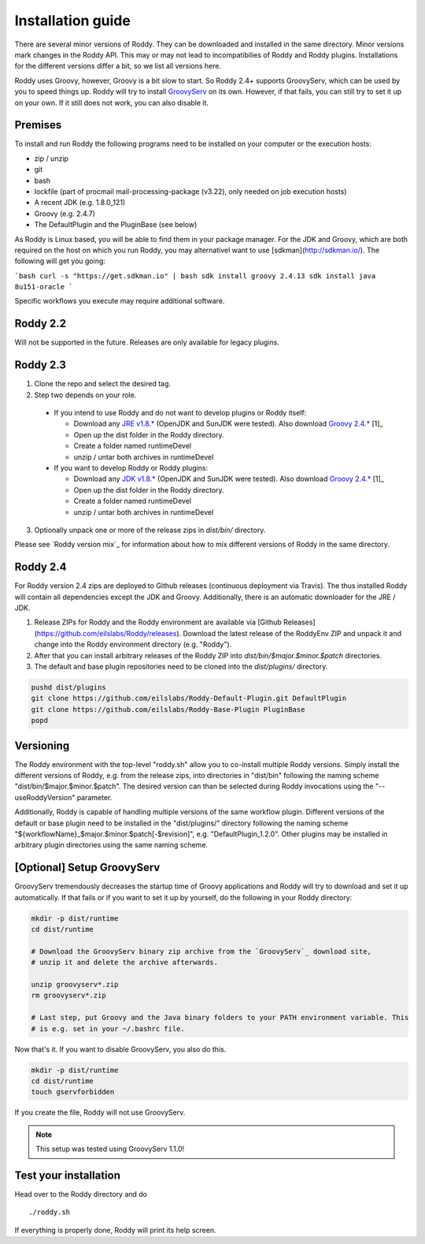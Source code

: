 .. Links
.. _`GitHub project site`: https://github.com/eilslabs/Roddy
.. _`JRE v1.8.*`: https://java.com/de/download/linux_manual.jsp
.. _`JDK v1.8.*`: http://www.oracle.com/technetwork/java/javase/downloads/jdk8-downloads-2133151.html
.. _`Groovy 2.4.*`: http://groovy-lang.org/download.html
.. _`Maven Groovy repository`: http://repo1.maven.org/maven2/org/codehaus/groovy/groovy-binary/
.. _`GroovyServ` : https://kobo.github.io/groovyserv/

.. Document

Installation guide
==================

There are several minor versions of Roddy. They can be downloaded and installed in the same directory.
Minor versions mark changes in the Roddy API. This may or may not lead to incompatibilies of Roddy and Roddy plugins.
Installations for the different versions differ a bit, so we list all versions here.

Roddy uses Groovy, however, Groovy is a bit slow to start. So Roddy 2.4+ supports GroovyServ, which can be used by you to speed things up.
Roddy will try to install `GroovyServ`_ on its own. However, if that fails, you can still try to set it up on your own.
If it still does not work, you can also disable it.

Premises
--------
To install and run Roddy the following programs need to be installed on your computer or the execution hosts:

- zip / unzip

- git

- bash

- lockfile (part of procmail mail-processing-package (v3.22), only needed on job execution hosts)

- A recent JDK (e.g. 1.8.0_121)

- Groovy (e.g. 2.4.7)

- The DefaultPlugin and the PluginBase (see below)

As Roddy is Linux based, you will be able to find them in your package manager. For the JDK and Groovy, which are both required on the host on which
you run Roddy, you may alternativel want to use [sdkman](http://sdkman.io/). The following will get you going:

```bash
curl -s "https://get.sdkman.io" | bash
sdk install groovy 2.4.13
sdk install java 8u151-oracle
```

Specific workflows you execute may require additional software.

Roddy 2.2
---------
Will not be supported in the future. Releases are only available for legacy plugins.

Roddy 2.3
---------

1. Clone the repo and select the desired tag.

2. Step two depends on your role.

  - If you intend to use Roddy and do not want to develop plugins or Roddy itself:

    - Download any `JRE v1.8.*`_ (OpenJDK and SunJDK were tested). Also download `Groovy 2.4.*`_ [1]_

    - Open up the dist folder in the Roddy directory.

    - Create a folder named runtimeDevel

    - unzip / untar both archives in runtimeDevel

  - If you want to develop Roddy or Roddy plugins:

    - Download any `JDK v1.8.*`_ (OpenJDK and SunJDK were tested). Also download `Groovy 2.4.*`_ [1]_

    - Open up the dist folder in the Roddy directory.

    - Create a folder named runtimeDevel

    - unzip / untar both archives in runtimeDevel

3. Optionally unpack one or more of the release zips in *dist/bin/* directory.

Please see `Roddy version mix`_ for information about how to mix different versions of Roddy in the same directory.

Roddy 2.4
---------

For Roddy version 2.4 zips are deployed to Github releases (continuous deployment via Travis). The thus installed Roddy will contain all dependencies
except the JDK and Groovy. Additionally, there is an automatic downloader for the JRE / JDK.

1. Release ZIPs for Roddy and the Roddy environment are available via [Github Releases](https://github.com/eilslabs/Roddy/releases). Download the latest release of the RoddyEnv ZIP and unpack it and change into the Roddy environment directory (e.g. "Roddy").
2. After that you can install arbitrary releases of the Roddy ZIP into `dist/bin/$major.$minor.$patch` directories.
3. The default and base plugin repositories need to be cloned into the `dist/plugins/` directory.

.. code-block:: Bash

   pushd dist/plugins
   git clone https://github.com/eilslabs/Roddy-Default-Plugin.git DefaultPlugin
   git clone https://github.com/eilslabs/Roddy-Base-Plugin PluginBase
   popd

Versioning
----------

The Roddy environment with the top-level "roddy.sh" allow you to co-install multiple Roddy versions. Simply install the different versions of Roddy,
e.g. from the release zips, into directories in "dist/bin" following the naming scheme "dist/bin/$major.$minor.$patch". The desired version can than
be selected during Roddy invocations using the "--useRoddyVersion" parameter.

Additionally, Roddy is capable of handling multiple versions of the same workflow plugin. Different versions of the default or base plugin need to be
installed in the "dist/plugins/" directory following the naming scheme "${workflowName}_$major.$minor.$patch[-$revision]", e.g. "DefaultPlugin_1.2.0".
Other plugins may be installed in arbitrary plugin directories using the same naming scheme.


[Optional] Setup GroovyServ
---------------------------

GroovyServ tremendously decreases the startup time of Groovy applications and Roddy will try to download and set it up automatically. If that fails or
if you want to set it up by yourself, do the following in your Roddy directory:

.. code-block:: Bash

    mkdir -p dist/runtime
    cd dist/runtime

    # Download the GroovyServ binary zip archive from the `GroovyServ`_ download site,
    # unzip it and delete the archive afterwards.

    unzip groovyserv*.zip
    rm groovyserv*.zip

    # Last step, put Groovy and the Java binary folders to your PATH environment variable. This
    # is e.g. set in your ~/.bashrc file.

Now that's it. If you want to disable GroovyServ, you also do this.

.. code-block:: Bash

    mkdir -p dist/runtime
    cd dist/runtime
    touch gservforbidden

If you create the file, Roddy will not use GroovyServ.

.. Note::

    This setup was tested using GroovyServ 1.1.0!

Test your installation
----------------------

Head over to the Roddy directory and do

::

  ./roddy.sh

If everything is properly done, Roddy will print its help screen.
